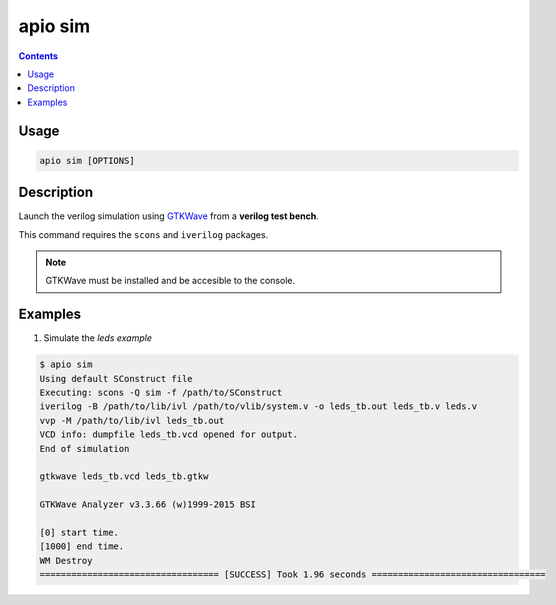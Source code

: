 .. _cmd_sim:

apio sim
========

.. contents::

Usage
-----

.. code::

    apio sim [OPTIONS]

Description
-----------

Launch the verilog simulation using `GTKWave <http://gtkwave.sourceforge.net>`_ from a **verilog test bench**.

This command requires the ``scons`` and ``iverilog`` packages.

.. image:: ../../../resources/images/gtkwave-simulation.png

.. note::

  GTKWave must be installed and be accesible to the console.

Examples
--------


1. Simulate the *leds example*

.. code::

  $ apio sim
  Using default SConstruct file
  Executing: scons -Q sim -f /path/to/SConstruct
  iverilog -B /path/to/lib/ivl /path/to/vlib/system.v -o leds_tb.out leds_tb.v leds.v
  vvp -M /path/to/lib/ivl leds_tb.out
  VCD info: dumpfile leds_tb.vcd opened for output.
  End of simulation

  gtkwave leds_tb.vcd leds_tb.gtkw

  GTKWave Analyzer v3.3.66 (w)1999-2015 BSI

  [0] start time.
  [1000] end time.
  WM Destroy
  ================================== [SUCCESS] Took 1.96 seconds =================================
